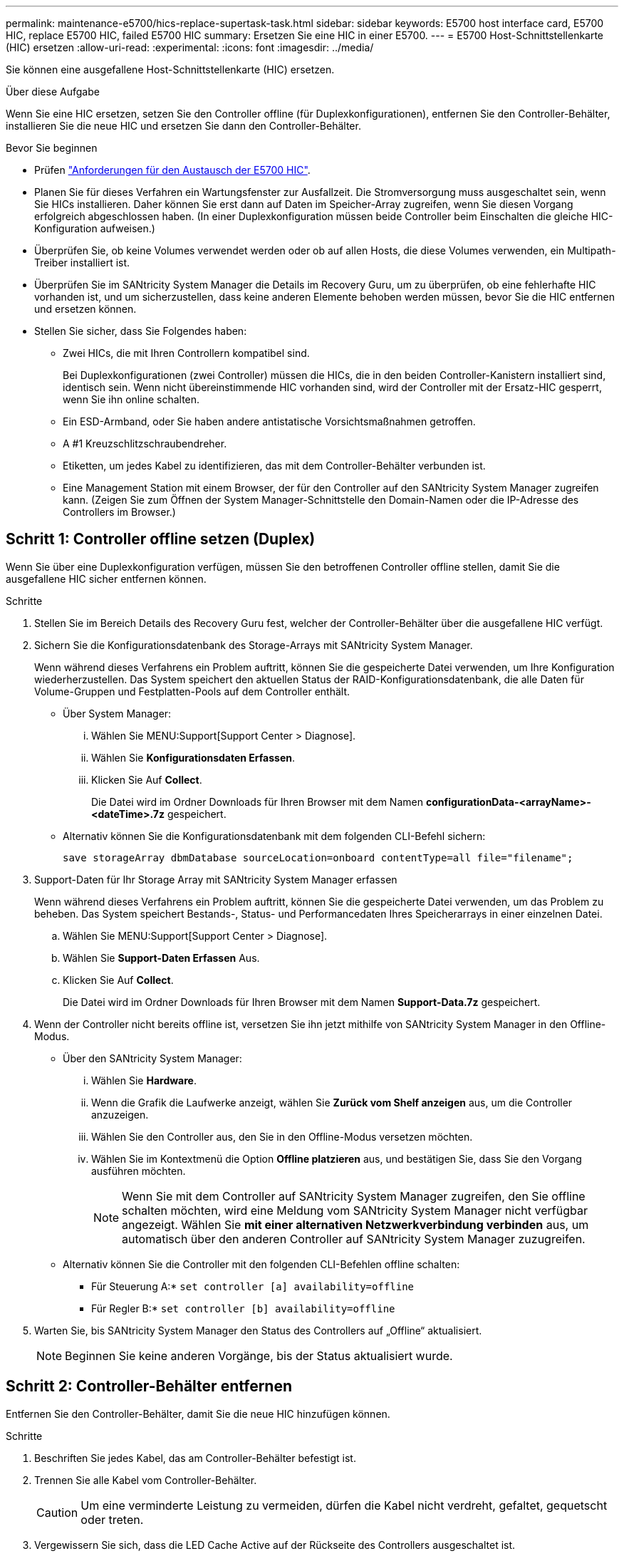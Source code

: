---
permalink: maintenance-e5700/hics-replace-supertask-task.html 
sidebar: sidebar 
keywords: E5700 host interface card, E5700 HIC, replace E5700 HIC, failed E5700 HIC 
summary: Ersetzen Sie eine HIC in einer E5700. 
---
= E5700 Host-Schnittstellenkarte (HIC) ersetzen
:allow-uri-read: 
:experimental: 
:icons: font
:imagesdir: ../media/


[role="lead"]
Sie können eine ausgefallene Host-Schnittstellenkarte (HIC) ersetzen.

.Über diese Aufgabe
Wenn Sie eine HIC ersetzen, setzen Sie den Controller offline (für Duplexkonfigurationen), entfernen Sie den Controller-Behälter, installieren Sie die neue HIC und ersetzen Sie dann den Controller-Behälter.

.Bevor Sie beginnen
* Prüfen link:hics-overview-supertask-concept.html["Anforderungen für den Austausch der E5700 HIC"].
* Planen Sie für dieses Verfahren ein Wartungsfenster zur Ausfallzeit. Die Stromversorgung muss ausgeschaltet sein, wenn Sie HICs installieren. Daher können Sie erst dann auf Daten im Speicher-Array zugreifen, wenn Sie diesen Vorgang erfolgreich abgeschlossen haben. (In einer Duplexkonfiguration müssen beide Controller beim Einschalten die gleiche HIC-Konfiguration aufweisen.)
* Überprüfen Sie, ob keine Volumes verwendet werden oder ob auf allen Hosts, die diese Volumes verwenden, ein Multipath-Treiber installiert ist.
* Überprüfen Sie im SANtricity System Manager die Details im Recovery Guru, um zu überprüfen, ob eine fehlerhafte HIC vorhanden ist, und um sicherzustellen, dass keine anderen Elemente behoben werden müssen, bevor Sie die HIC entfernen und ersetzen können.
* Stellen Sie sicher, dass Sie Folgendes haben:
+
** Zwei HICs, die mit Ihren Controllern kompatibel sind.
+
Bei Duplexkonfigurationen (zwei Controller) müssen die HICs, die in den beiden Controller-Kanistern installiert sind, identisch sein. Wenn nicht übereinstimmende HIC vorhanden sind, wird der Controller mit der Ersatz-HIC gesperrt, wenn Sie ihn online schalten.

** Ein ESD-Armband, oder Sie haben andere antistatische Vorsichtsmaßnahmen getroffen.
** A #1 Kreuzschlitzschraubendreher.
** Etiketten, um jedes Kabel zu identifizieren, das mit dem Controller-Behälter verbunden ist.
** Eine Management Station mit einem Browser, der für den Controller auf den SANtricity System Manager zugreifen kann. (Zeigen Sie zum Öffnen der System Manager-Schnittstelle den Domain-Namen oder die IP-Adresse des Controllers im Browser.)






== Schritt 1: Controller offline setzen (Duplex)

Wenn Sie über eine Duplexkonfiguration verfügen, müssen Sie den betroffenen Controller offline stellen, damit Sie die ausgefallene HIC sicher entfernen können.

.Schritte
. Stellen Sie im Bereich Details des Recovery Guru fest, welcher der Controller-Behälter über die ausgefallene HIC verfügt.
. Sichern Sie die Konfigurationsdatenbank des Storage-Arrays mit SANtricity System Manager.
+
Wenn während dieses Verfahrens ein Problem auftritt, können Sie die gespeicherte Datei verwenden, um Ihre Konfiguration wiederherzustellen. Das System speichert den aktuellen Status der RAID-Konfigurationsdatenbank, die alle Daten für Volume-Gruppen und Festplatten-Pools auf dem Controller enthält.

+
** Über System Manager:
+
... Wählen Sie MENU:Support[Support Center > Diagnose].
... Wählen Sie *Konfigurationsdaten Erfassen*.
... Klicken Sie Auf *Collect*.
+
Die Datei wird im Ordner Downloads für Ihren Browser mit dem Namen *configurationData-<arrayName>-<dateTime>.7z* gespeichert.



** Alternativ können Sie die Konfigurationsdatenbank mit dem folgenden CLI-Befehl sichern:
+
`save storageArray dbmDatabase sourceLocation=onboard contentType=all file="filename";`



. Support-Daten für Ihr Storage Array mit SANtricity System Manager erfassen
+
Wenn während dieses Verfahrens ein Problem auftritt, können Sie die gespeicherte Datei verwenden, um das Problem zu beheben. Das System speichert Bestands-, Status- und Performancedaten Ihres Speicherarrays in einer einzelnen Datei.

+
.. Wählen Sie MENU:Support[Support Center > Diagnose].
.. Wählen Sie *Support-Daten Erfassen* Aus.
.. Klicken Sie Auf *Collect*.
+
Die Datei wird im Ordner Downloads für Ihren Browser mit dem Namen *Support-Data.7z* gespeichert.



. Wenn der Controller nicht bereits offline ist, versetzen Sie ihn jetzt mithilfe von SANtricity System Manager in den Offline-Modus.
+
** Über den SANtricity System Manager:
+
... Wählen Sie *Hardware*.
... Wenn die Grafik die Laufwerke anzeigt, wählen Sie *Zurück vom Shelf anzeigen* aus, um die Controller anzuzeigen.
... Wählen Sie den Controller aus, den Sie in den Offline-Modus versetzen möchten.
... Wählen Sie im Kontextmenü die Option *Offline platzieren* aus, und bestätigen Sie, dass Sie den Vorgang ausführen möchten.
+

NOTE: Wenn Sie mit dem Controller auf SANtricity System Manager zugreifen, den Sie offline schalten möchten, wird eine Meldung vom SANtricity System Manager nicht verfügbar angezeigt. Wählen Sie *mit einer alternativen Netzwerkverbindung verbinden* aus, um automatisch über den anderen Controller auf SANtricity System Manager zuzugreifen.



** Alternativ können Sie die Controller mit den folgenden CLI-Befehlen offline schalten:
+
* Für Steuerung A:* `set controller [a] availability=offline`

+
* Für Regler B:* `set controller [b] availability=offline`



. Warten Sie, bis SANtricity System Manager den Status des Controllers auf „Offline“ aktualisiert.
+

NOTE: Beginnen Sie keine anderen Vorgänge, bis der Status aktualisiert wurde.





== Schritt 2: Controller-Behälter entfernen

Entfernen Sie den Controller-Behälter, damit Sie die neue HIC hinzufügen können.

.Schritte
. Beschriften Sie jedes Kabel, das am Controller-Behälter befestigt ist.
. Trennen Sie alle Kabel vom Controller-Behälter.
+

CAUTION: Um eine verminderte Leistung zu vermeiden, dürfen die Kabel nicht verdreht, gefaltet, gequetscht oder treten.

. Vergewissern Sie sich, dass die LED Cache Active auf der Rückseite des Controllers ausgeschaltet ist.
+
Die grüne LED „Cache aktiv“ auf der Rückseite des Controllers leuchtet, wenn Daten im Cache auf die Laufwerke geschrieben werden müssen. Sie müssen warten, bis diese LED ausgeschaltet ist, bevor Sie den Controller-Behälter entfernen.

+
image::../media/e5700_ib_hic_w_cache_led_callouts_maint-e5700.gif[Cache-aktiv-LED auf E5700 Controller]

+
*(1)* _Cache Active LED_

. Drücken Sie den Riegel am Nockengriff, bis er loslässt, und öffnen Sie dann den Nockengriff nach rechts, um den Steuerkanister aus dem Regal zu lösen.
+
Die folgende Abbildung ist ein Beispiel für ein E5724 Controller-Shelf:

+
image::../media/28_dwg_e2824_remove_controller_canister_maint-e5700.gif[Controller-Behälter ausbauen]

+
*(1)* _Controller-Behälter_

+
*(2)* _Cam Griff_

+
Die folgende Abbildung ist ein Beispiel für ein E5760 Controller-Shelf:

+
image::../media/28_dwg_e2860_add_controller_canister_maint-e5700.gif[Controller-Behälter ausbauen]

+
*(1)* _Controller-Behälter_

+
*(2)* _Cam Griff_

. Schieben Sie den Controller-Behälter mit zwei Händen und dem Nockengriff aus dem Regal.
+

CAUTION: Verwenden Sie immer zwei Hände, um das Gewicht eines Reglerkanisters zu unterstützen.

+
Wenn Sie den Controller-Behälter aus einem E5724-Controller-Regal entfernen, schwingt eine Klappe an ihrer Stelle, um den leeren Schacht zu blockieren, was zu einer Aufrechterhaltung des Luftstroms und der Kühlung beiträgt.

. Drehen Sie den Controller-Behälter so um, dass die abnehmbare Abdeckung nach oben zeigt.
. Setzen Sie den Steuerungsbehälter auf eine flache, statisch freie Oberfläche.




== Schritt 3: Installieren einer HIC

Installieren Sie eine neue HIC, um die fehlerhafte zu ersetzen.


CAUTION: *Möglicher Verlust des Datenzugriffs* -- Installieren Sie nie eine HIC in einem E5700 Controller-Behälter, wenn dieser HIC für einen anderen E-Series Controller entworfen wurde. Bei einer Duplexkonfiguration müssen außerdem beide Controller und beide HICs identisch sein. Wenn nicht kompatible oder nicht übereinstimmende HICs vorhanden sind, werden die Controller gesperrt, wenn Sie Strom verwenden.

.Schritte
. Packen Sie die neue HIC und die neue HIC-Frontplatte aus.
. Drücken Sie die Taste an der Abdeckung des Controllerkanisters, und schieben Sie die Abdeckung ab.
. Vergewissern Sie sich, dass die grüne LED im Controller (durch die DIMMs) aus ist.
+
Wenn diese grüne LED leuchtet, wird der Controller weiterhin mit Strom versorgt. Sie müssen warten, bis diese LED erlischt, bevor Sie Komponenten entfernen.

+
image::../media/28_dwg_e2800_internal_cache_active_led_maint-e5700.gif[LED für aktiven internen Cache]

+
*(1)* _LED Interner Cache aktiv_

+
*(2)* _Akku_

. Entfernen Sie mit einem #1 Kreuzschlitzschraubendreher die vier Schrauben, mit denen die leere Frontplatte am Controller-Behälter befestigt ist, und entfernen Sie die Frontplatte.
. Richten Sie die drei Rändelschrauben der HIC an den entsprechenden Löchern am Controller aus, und richten Sie den Anschluss an der Unterseite der HIC an dem HIC-Schnittstellenanschluss auf der Controllerkarte aus.
+
Achten Sie darauf, dass die Komponenten auf der Unterseite der HIC oder auf der Oberseite der Controller-Karte nicht verkratzen oder stoßen.

. Senken Sie die HIC vorsichtig ab, und setzen Sie den HIC-Anschluss ein, indem Sie vorsichtig auf die HIC drücken.
+

CAUTION: *Mögliche Geräteschäden* -- vorsichtig sein, den goldenen Ribbon-Anschluss für die Controller-LEDs zwischen der HIC und den Daumenschrauben nicht zu quetschen.

+
image::../media/28_dwg_e2800_hic_thumbscrews_maint-e5700.gif[Installieren Sie HIC auf der Controllerkarte]

+
*(1)* _Host Interface Card_

+
*(2)* _Gewindestifte_

. Ziehen Sie die HIC-Rändelschrauben manuell fest.
+
Verwenden Sie keinen Schraubendreher, oder ziehen Sie die Schrauben möglicherweise zu fest.

. Befestigen Sie die neue HIC-Frontplatte mit einem #1 Kreuzschlitzschraubendreher mit den vier zuvor entfernten Schrauben am Controller-Behälter.
+
image::../media/28_dwg_e2800_hic_faceplace_screws_maint-e5700.gif[Die Frontplatte auf dem Controller anbringen]





== Schritt 4: Controller-Behälter wieder einbauen

Setzen Sie nach der Installation der HIC den Controller-Behälter wieder in das Controller-Shelf ein.

.Schritte
. Drehen Sie den Controller-Behälter so um, dass die abnehmbare Abdeckung nach unten zeigt.
. Schieben Sie den Steuerkanister bei geöffnetem Nockengriff vollständig in das Reglerregal.
+
Die folgende Abbildung ist ein Beispiel für ein E5724 Controller-Shelf:

+
image::../media/28_dwg_e2824_remove_controller_canister_maint-e5700.gif[Den Controller-Aktivkohlebehälter einbauen]

+
*(1)* _Controller-Behälter_

+
*(2)* _Cam Griff_

+
Die folgende Abbildung ist ein Beispiel für ein E5760 Controller-Shelf:

+
image::../media/28_dwg_e2860_add_controller_canister_maint-e5700.gif[Den Controller-Aktivkohlebehälter einbauen]

+
*(1)* _Controller-Behälter_

+
*(2)* _Cam Griff_

. Bewegen Sie den Nockengriff nach links, um den Steuerkanister zu verriegeln.
. Schließen Sie alle entfernten Kabel wieder an.
+

NOTE: Schließen Sie derzeit keine Datenkabel an die neuen HIC-Ports an.

. (Optional) Wenn Sie HICs zu einer Duplexkonfiguration hinzufügen, wiederholen Sie alle Schritte, um den zweiten Controller-Behälter zu entfernen, die zweite HIC zu installieren und den zweiten Controller-Behälter neu zu installieren.




== Schritt 5: Controller online stellen (Duplex)

Wenn Sie über eine Duplexkonfiguration verfügen, bringen Sie den Controller online, um zu bestätigen, dass das Speicher-Array ordnungsgemäß funktioniert, Supportdaten erfasst und den Betrieb wieder aufgenommen wird.


NOTE: Führen Sie diese Aufgabe nur aus, wenn Ihr Speicher-Array über zwei Controller verfügt.

.Schritte
. Überprüfen Sie beim Booten des Controllers die Controller-LEDs und die siebenSegment-Anzeige.
+

NOTE: Die Abbildung zeigt einen Beispiel-Controller-Behälter. Ihr Controller kann über eine andere Anzahl und einen anderen Typ von Host-Ports verfügen.

+
Wenn die Kommunikation mit der anderen Steuerung wiederhergestellt wird:

+
** Die 7-Segment-Anzeige zeigt die sich wiederholende Sequenz *OS*, *OL*, *_blank_* an, um anzuzeigen, dass der Controller offline ist.
** Die gelbe Warn-LED leuchtet weiterhin.
** Je nach Host-Schnittstelle leuchten die Host-Link-LEDs möglicherweise auf, blinken oder leuchten nicht. image:../media/e5700_hic_3_callouts_maint-e5700.gif["E5700-Controller-LEDs"]
+
*(1)* _Host Link LED_

+
*(2)* _Warn-LED (gelb)_

+
*(3)* _Sieben-Segment-Anzeige_



. Stellen Sie den Controller mit SANtricity System Manager online.
+
** Über den SANtricity System Manager:
+
... Wählen Sie *Hardware*.
... Wenn die Grafik die Laufwerke anzeigt, wählen Sie *Zurück von Regal anzeigen*.
... Wählen Sie den Controller aus, den Sie online platzieren möchten.
... Wählen Sie im Kontextmenü * Online platzieren* aus, und bestätigen Sie, dass Sie den Vorgang ausführen möchten.
+
Das System stellt den Controller online.



** Alternativ können Sie die folgenden CLI-Befehle verwenden:
+
* Für Steuerung A:* `set controller [a] availability=online;`

+
* Für Regler B:* `set controller [b] availability=online;`



. Überprüfen Sie die Codes auf der 7-Segment-Anzeige des Controllers, wenn sie wieder online angezeigt werden. Wenn auf der Anzeige eine der folgenden sich wiederholenden Sequenzen angezeigt wird, entfernen Sie sofort die Steuerung.
+
** *OE*, *L0*, *_blank_* (nicht übereinstimmende Controller)
** *OE*, *L6*, *_blank_* (nicht unterstützte HIC) *Achtung:* *möglicher Verlust des Datenzugriffs* -- Wenn der gerade installierte Controller einen dieser Codes anzeigt und der andere Controller aus irgendeinem Grund zurückgesetzt wird, könnte auch der zweite Controller gesperrt werden.


. Wenn der Controller wieder online ist, bestätigen Sie, dass sein Status optimal lautet, und überprüfen Sie die Warn-LEDs für das Controller-Shelf.
+
Wenn der Status nicht optimal ist oder eine der Warn-LEDs leuchtet, vergewissern Sie sich, dass alle Kabel richtig eingesetzt sind, und überprüfen Sie, ob die HIC und der Controller-Behälter richtig installiert sind. Entfernen Sie gegebenenfalls den Controller-Behälter und die HIC, und setzen Sie ihn wieder ein.

+

NOTE: Wenden Sie sich an den technischen Support, wenn das Problem nicht gelöst werden kann.

. Support-Daten für Ihr Storage Array mit SANtricity System Manager erfassen
+
.. Wählen Sie MENU:Support[Support Center > Diagnose].
.. Wählen Sie *Support-Daten Erfassen* Aus.
.. Klicken Sie Auf *Collect*.
+
Die Datei wird im Ordner Downloads für Ihren Browser mit dem Namen *Support-Data.7z* gespeichert.



. Senden Sie das fehlerhafte Teil wie in den dem Kit beiliegenden RMA-Anweisungen beschrieben an NetApp zurück.
+
Wenden Sie sich an den technischen Support unter http://mysupport.netapp.com["NetApp Support"^], 888-463-8277 (Nordamerika), 00-800-44-638277 (Europa) oder +800-800-80-800 (Asien/Pazifik) wenn Sie die RMA-Nummer benötigen.



.Was kommt als Nächstes?
Der Austausch der HIC ist abgeschlossen. Sie können den normalen Betrieb fortsetzen.
